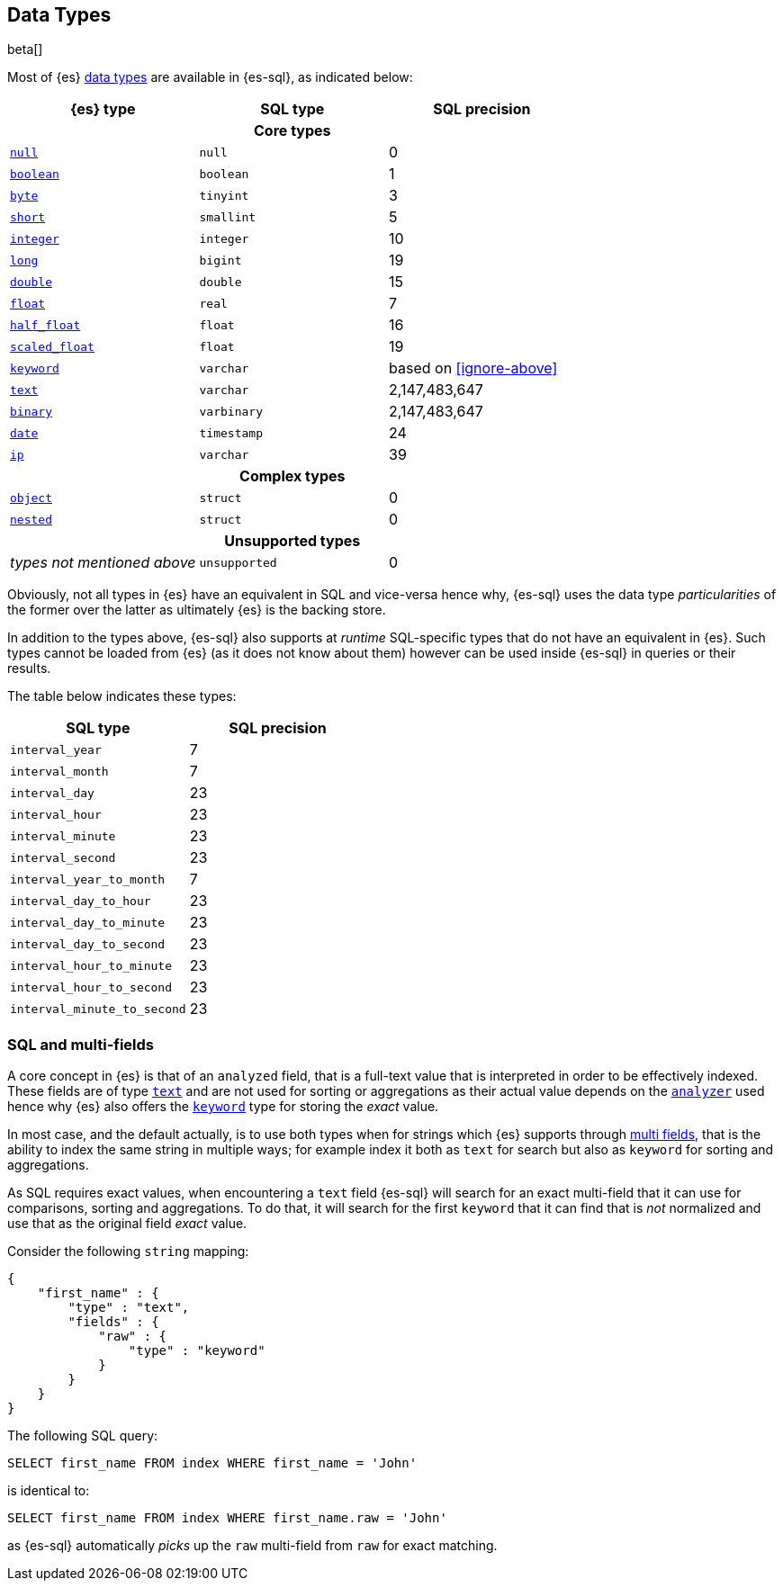 [role="xpack"]
[testenv="basic"]
[[sql-data-types]]
== Data Types

beta[]

Most of {es} <<mapping-types, data types>> are available in {es-sql}, as indicated below:

[cols="^,^m,^",options="header"]

|===
| {es} type                   | SQL type      | SQL precision

3+h| Core types

| <<null-value, `null`>>      | null        | 0
| <<boolean, `boolean`>>      | boolean     | 1
| <<number, `byte`>>          | tinyint     | 3
| <<number, `short`>>         | smallint    | 5
| <<number, `integer`>>       | integer     | 10
| <<number, `long`>>          | bigint      | 19
| <<number, `double`>>        | double      | 15
| <<number, `float`>>         | real        | 7
| <<number, `half_float`>>    | float       | 16
| <<number, `scaled_float`>>  | float       | 19
| <<keyword, `keyword`>>      | varchar     | based on <<ignore-above>>
| <<text, `text`>>            | varchar     | 2,147,483,647
| <<binary, `binary`>>        | varbinary   | 2,147,483,647
| <<date, `date`>>            | timestamp   | 24
| <<ip, `ip`>>                | varchar     | 39
                                
3+h| Complex types              
                                
| <<object, `object`>>        | struct      | 0
| <<nested, `nested`>>        | struct      | 0

3+h| Unsupported types

| _types not mentioned above_ | unsupported | 0

|===


Obviously, not all types in {es} have an equivalent in SQL and vice-versa hence why, {es-sql}
uses the data type _particularities_ of the former over the latter as ultimately {es} is the backing store.

In addition to the types above, {es-sql} also supports at _runtime_ SQL-specific types that do not have an equivalent in {es}.
Such types cannot be loaded from {es} (as it does not know about them) however can be used inside {es-sql} in queries or their results.

The table below indicates these types:

[cols="^m,^",options="header"]

|===
| SQL type                    | SQL precision


| interval_year             | 7
| interval_month            | 7
| interval_day              | 23
| interval_hour             | 23
| interval_minute           | 23
| interval_second           | 23
| interval_year_to_month    | 7
| interval_day_to_hour      | 23
| interval_day_to_minute    | 23
| interval_day_to_second    | 23
| interval_hour_to_minute   | 23
| interval_hour_to_second   | 23
| interval_minute_to_second | 23

|===


[[sql-multi-field]]
[float]
=== SQL and multi-fields

A core concept in {es} is that of an `analyzed` field, that is a full-text value that is interpreted in order
to be effectively indexed. These fields are of type <<text, `text`>> and are not used for sorting or aggregations as their actual value depends on the <<analyzer, `analyzer`>> used hence why {es} also offers the <<keyword, `keyword`>> type for storing the _exact_
value.

In most case, and the default actually, is to use both types when for strings which {es} supports through <<multi-fields, multi fields>>, that is the ability to index the same string in multiple ways; for example index it both as `text` for search but also as `keyword` for sorting and aggregations.

As SQL requires exact values, when encountering a `text` field {es-sql} will search for an exact multi-field that it can use for comparisons, sorting and aggregations.
To do that, it will search for the first `keyword` that it can find that is _not_ normalized and use that as the original field _exact_ value.

Consider the following `string` mapping:

[source, js]
----
{
    "first_name" : {
        "type" : "text",
        "fields" : {
            "raw" : {
                "type" : "keyword"
            }
        }
    }
}
----
// NOTCONSOLE

The following SQL query:

[source, sql]
----
SELECT first_name FROM index WHERE first_name = 'John'
----

is identical to:

[source, sql]
----
SELECT first_name FROM index WHERE first_name.raw = 'John'
----

as {es-sql} automatically _picks_ up the `raw` multi-field from `raw` for exact matching.

